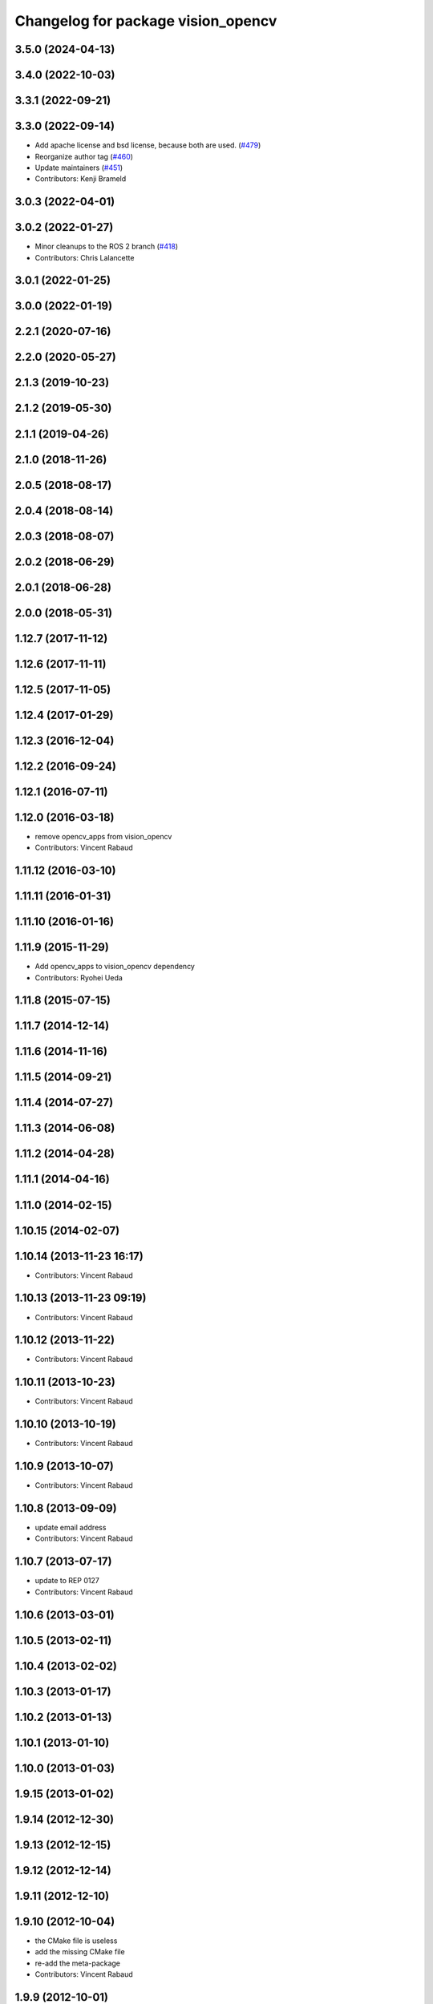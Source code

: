 ^^^^^^^^^^^^^^^^^^^^^^^^^^^^^^^^^^^
Changelog for package vision_opencv
^^^^^^^^^^^^^^^^^^^^^^^^^^^^^^^^^^^

3.5.0 (2024-04-13)
------------------

3.4.0 (2022-10-03)
------------------

3.3.1 (2022-09-21)
------------------

3.3.0 (2022-09-14)
------------------
* Add apache license and bsd license, because both are used. (`#479 <https://github.com/ros-perception/vision_opencv/issues/479>`_)
* Reorganize author tag (`#460 <https://github.com/ros-perception/vision_opencv/issues/460>`_)
* Update maintainers (`#451 <https://github.com/ros-perception/vision_opencv/issues/451>`_)
* Contributors: Kenji Brameld

3.0.3 (2022-04-01)
------------------

3.0.2 (2022-01-27)
------------------
* Minor cleanups to the ROS 2 branch (`#418 <https://github.com/ros-perception/vision_opencv/issues/418>`_)
* Contributors: Chris Lalancette

3.0.1 (2022-01-25)
------------------

3.0.0 (2022-01-19)
------------------

2.2.1 (2020-07-16)
------------------

2.2.0 (2020-05-27)
------------------

2.1.3 (2019-10-23)
------------------

2.1.2 (2019-05-30)
------------------

2.1.1 (2019-04-26)
------------------

2.1.0 (2018-11-26)
------------------

2.0.5 (2018-08-17)
------------------

2.0.4 (2018-08-14)
------------------

2.0.3 (2018-08-07)
------------------

2.0.2 (2018-06-29)
------------------

2.0.1 (2018-06-28)
------------------

2.0.0 (2018-05-31)
-------------------

1.12.7 (2017-11-12)
-------------------

1.12.6 (2017-11-11)
-------------------

1.12.5 (2017-11-05)
-------------------

1.12.4 (2017-01-29)
-------------------

1.12.3 (2016-12-04)
-------------------

1.12.2 (2016-09-24)
-------------------

1.12.1 (2016-07-11)
-------------------

1.12.0 (2016-03-18)
-------------------
* remove opencv_apps from vision_opencv
* Contributors: Vincent Rabaud

1.11.12 (2016-03-10)
--------------------

1.11.11 (2016-01-31)
--------------------

1.11.10 (2016-01-16)
--------------------

1.11.9 (2015-11-29)
-------------------
* Add opencv_apps to vision_opencv dependency
* Contributors: Ryohei Ueda

1.11.8 (2015-07-15)
-------------------

1.11.7 (2014-12-14)
-------------------

1.11.6 (2014-11-16)
-------------------

1.11.5 (2014-09-21)
-------------------

1.11.4 (2014-07-27)
-------------------

1.11.3 (2014-06-08)
-------------------

1.11.2 (2014-04-28)
-------------------

1.11.1 (2014-04-16)
-------------------

1.11.0 (2014-02-15)
-------------------

1.10.15 (2014-02-07)
--------------------

1.10.14 (2013-11-23 16:17)
--------------------------
* Contributors: Vincent Rabaud

1.10.13 (2013-11-23 09:19)
--------------------------
* Contributors: Vincent Rabaud

1.10.12 (2013-11-22)
--------------------
* Contributors: Vincent Rabaud

1.10.11 (2013-10-23)
--------------------
* Contributors: Vincent Rabaud

1.10.10 (2013-10-19)
--------------------
* Contributors: Vincent Rabaud

1.10.9 (2013-10-07)
-------------------
* Contributors: Vincent Rabaud

1.10.8 (2013-09-09)
-------------------
* update email  address
* Contributors: Vincent Rabaud

1.10.7 (2013-07-17)
-------------------
* update to REP 0127
* Contributors: Vincent Rabaud

1.10.6 (2013-03-01)
-------------------

1.10.5 (2013-02-11)
-------------------

1.10.4 (2013-02-02)
-------------------

1.10.3 (2013-01-17)
-------------------

1.10.2 (2013-01-13)
-------------------

1.10.1 (2013-01-10)
-------------------

1.10.0 (2013-01-03)
-------------------

1.9.15 (2013-01-02)
-------------------

1.9.14 (2012-12-30)
-------------------

1.9.13 (2012-12-15)
-------------------

1.9.12 (2012-12-14)
-------------------

1.9.11 (2012-12-10)
-------------------

1.9.10 (2012-10-04)
-------------------
* the CMake file is useless
* add the missing CMake file
* re-add the meta-package
* Contributors: Vincent Rabaud

1.9.9 (2012-10-01)
------------------

1.9.8 (2012-09-30)
------------------

1.9.7 (2012-09-28 21:07)
------------------------

1.9.6 (2012-09-28 15:17)
------------------------

1.9.5 (2012-09-15)
------------------

1.9.4 (2012-09-13)
------------------

1.9.3 (2012-09-12)
------------------

1.9.2 (2012-09-07)
------------------

1.9.1 (2012-08-28 22:06)
------------------------

1.9.0 (2012-08-28 14:29)
------------------------
